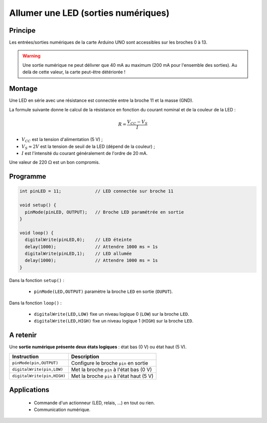 .. |kohm| replace:: :math:`{k\Omega}`
.. |ohm| replace:: :math:`{\Omega}`

Allumer une LED (sorties numériques)
====================================

Principe
--------

Les entrées/sorties numériques de la carte Arduino UNO sont accessibles sur les broches 0 à 13.

.. image:: images/01_arduino_uno_sorties_numeriques.png
   :width: 450
   :height: 400
   :scale: 60 %
   :alt:
   :align: center

.. warning::

   Une sortie numérique ne peut délivrer que 40 mA au maximum (200 mA pour l'ensemble des sorties). Au delà de cette valeur, la carte peut-être détériorée !


Montage
-------

Une LED en série avec une résistance est connectée entre la broche 11 et la masse (GND).

.. image:: images/Arduino_LED_PWM.png
   :width: 536
   :height: 423
   :scale: 60 %
   :alt:
   :align: center

La formule suivante donne le calcul de la résistance en fonction du courant nominal et de la couleur de la LED :

.. math::

   R = \dfrac{V_{CC}-V_S}{I}

* :math:`V_{CC}` est la tension d'alimentation (5 V) ;
* :math:`V_S \approx 2 V` est la tension de seuil de la LED (dépend de la couleur) ;
* :math:`I` est l'intensité du courant généralement de l'ordre de 20 mA.

Une valeur de 220 |ohm| est un bon compromis.

Programme
---------

.. code-block:: arduino

   int pinLED = 11;             // LED connectée sur broche 11

   void setup() {
     pinMode(pinLED, OUTPUT);   // Broche LED paramétrée en sortie
   }

   void loop() {
     digitalWrite(pinLED,0);    // LED éteinte
     delay(1000);               // Attendre 1000 ms = 1s
     digitalWrite(pinLED,1);    // LED allumée
     delay(1000);               // Attendre 1000 ms = 1s
   }

Dans la fonction ``setup()`` :

   * ``pinMode(LED,OUTPUT)`` paramètre la broche ``LED`` en sortie (``OUPUT``).

Dans la fonction ``loop()`` :

   * ``digitalWrite(LED,LOW)`` fixe un niveau logique 0 (``LOW``) sur la broche ``LED``.
   * ``digitalWrite(LED,HIGH)`` fixe un niveau logique 1 (``HIGH``) sur la broche ``LED``.

A retenir
---------

Une **sortie numérique présente deux états logiques** : état bas (0 V) ou état haut (5 V).

========================== =======================================
Instruction                Description
========================== =======================================
``pinMode(pin,OUTPUT)``    Configure le broche ``pin`` en sortie
``digitalWrite(pin,LOW)``  Met la broche ``pin`` à l'état bas (0 V)
``digitalWrite(pin,HIGH)`` Met la broche ``pin`` à l'état haut (5 V)
========================== =======================================

Applications
------------

   * Commande d'un actionneur (LED, relais, ...) en tout ou rien.
   * Communication numérique.

